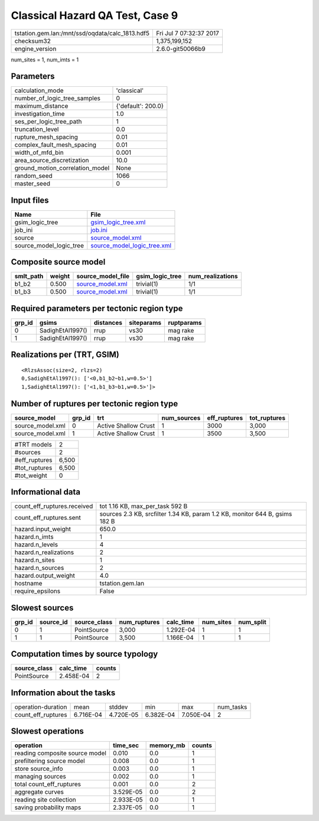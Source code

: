 Classical Hazard QA Test, Case 9
================================

=============================================== ========================
tstation.gem.lan:/mnt/ssd/oqdata/calc_1813.hdf5 Fri Jul  7 07:32:37 2017
checksum32                                      1,375,199,152           
engine_version                                  2.6.0-git50066b9        
=============================================== ========================

num_sites = 1, num_imts = 1

Parameters
----------
=============================== ==================
calculation_mode                'classical'       
number_of_logic_tree_samples    0                 
maximum_distance                {'default': 200.0}
investigation_time              1.0               
ses_per_logic_tree_path         1                 
truncation_level                0.0               
rupture_mesh_spacing            0.01              
complex_fault_mesh_spacing      0.01              
width_of_mfd_bin                0.001             
area_source_discretization      10.0              
ground_motion_correlation_model None              
random_seed                     1066              
master_seed                     0                 
=============================== ==================

Input files
-----------
======================= ============================================================
Name                    File                                                        
======================= ============================================================
gsim_logic_tree         `gsim_logic_tree.xml <gsim_logic_tree.xml>`_                
job_ini                 `job.ini <job.ini>`_                                        
source                  `source_model.xml <source_model.xml>`_                      
source_model_logic_tree `source_model_logic_tree.xml <source_model_logic_tree.xml>`_
======================= ============================================================

Composite source model
----------------------
========= ====== ====================================== =============== ================
smlt_path weight source_model_file                      gsim_logic_tree num_realizations
========= ====== ====================================== =============== ================
b1_b2     0.500  `source_model.xml <source_model.xml>`_ trivial(1)      1/1             
b1_b3     0.500  `source_model.xml <source_model.xml>`_ trivial(1)      1/1             
========= ====== ====================================== =============== ================

Required parameters per tectonic region type
--------------------------------------------
====== ================ ========= ========== ==========
grp_id gsims            distances siteparams ruptparams
====== ================ ========= ========== ==========
0      SadighEtAl1997() rrup      vs30       mag rake  
1      SadighEtAl1997() rrup      vs30       mag rake  
====== ================ ========= ========== ==========

Realizations per (TRT, GSIM)
----------------------------

::

  <RlzsAssoc(size=2, rlzs=2)
  0,SadighEtAl1997(): ['<0,b1_b2~b1,w=0.5>']
  1,SadighEtAl1997(): ['<1,b1_b3~b1,w=0.5>']>

Number of ruptures per tectonic region type
-------------------------------------------
================ ====== ==================== =========== ============ ============
source_model     grp_id trt                  num_sources eff_ruptures tot_ruptures
================ ====== ==================== =========== ============ ============
source_model.xml 0      Active Shallow Crust 1           3000         3,000       
source_model.xml 1      Active Shallow Crust 1           3500         3,500       
================ ====== ==================== =========== ============ ============

============= =====
#TRT models   2    
#sources      2    
#eff_ruptures 6,500
#tot_ruptures 6,500
#tot_weight   0    
============= =====

Informational data
------------------
============================== ===========================================================================
count_eff_ruptures.received    tot 1.16 KB, max_per_task 592 B                                            
count_eff_ruptures.sent        sources 2.3 KB, srcfilter 1.34 KB, param 1.2 KB, monitor 644 B, gsims 182 B
hazard.input_weight            650.0                                                                      
hazard.n_imts                  1                                                                          
hazard.n_levels                4                                                                          
hazard.n_realizations          2                                                                          
hazard.n_sites                 1                                                                          
hazard.n_sources               2                                                                          
hazard.output_weight           4.0                                                                        
hostname                       tstation.gem.lan                                                           
require_epsilons               False                                                                      
============================== ===========================================================================

Slowest sources
---------------
====== ========= ============ ============ ========= ========= =========
grp_id source_id source_class num_ruptures calc_time num_sites num_split
====== ========= ============ ============ ========= ========= =========
0      1         PointSource  3,000        1.292E-04 1         1        
1      1         PointSource  3,500        1.166E-04 1         1        
====== ========= ============ ============ ========= ========= =========

Computation times by source typology
------------------------------------
============ ========= ======
source_class calc_time counts
============ ========= ======
PointSource  2.458E-04 2     
============ ========= ======

Information about the tasks
---------------------------
================== ========= ========= ========= ========= =========
operation-duration mean      stddev    min       max       num_tasks
count_eff_ruptures 6.716E-04 4.720E-05 6.382E-04 7.050E-04 2        
================== ========= ========= ========= ========= =========

Slowest operations
------------------
============================== ========= ========= ======
operation                      time_sec  memory_mb counts
============================== ========= ========= ======
reading composite source model 0.010     0.0       1     
prefiltering source model      0.008     0.0       1     
store source_info              0.003     0.0       1     
managing sources               0.002     0.0       1     
total count_eff_ruptures       0.001     0.0       2     
aggregate curves               3.529E-05 0.0       2     
reading site collection        2.933E-05 0.0       1     
saving probability maps        2.337E-05 0.0       1     
============================== ========= ========= ======